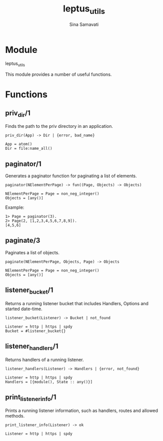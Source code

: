 #+AUTHOR:   Sina Samavati
#+EMAIL:    sina.samv@gmail.com
#+TITLE:    leptus_utils

* Module
  :PROPERTIES:
  :CUSTOM_ID: module
  :END:

  leptus_utils

  This module provides a number of useful functions.

* Functions
  :PROPERTIES:
  :CUSTOM_ID: functions
  :END:

** priv_dir/1
   :PROPERTIES:
   :CUSTOM_ID: priv_dir-1
   :END:

   Finds the path to the priv directory in an application.

   #+BEGIN_SRC
   priv_dir(App) -> Dir | {error, bad_name}

   App = atom()
   Dir = file:name_all()
   #+END_SRC

** paginator/1
   :PROPERTIES:
   :CUSTOM_ID: paginator-1
   :END:

   Generates a paginator function for paginating a list of elements.

   #+BEGIN_SRC
   paginator(NElementPerPage) -> fun((Page, Objects) -> Objects)

   NElementPerPage = Page = non_neg_integer()
   Objects = [any()]
   #+END_SRC

   Example:

   #+BEGIN_SRC
   1> Page = paginator(3).
   2> Page(2, [1,2,3,4,5,6,7,8,9]).
   [4,5,6]
   #+END_SRC

** paginate/3
   :PROPERTIES:
   :CUSTOM_ID: paginate-3
   :END:

   Paginates a list of objects.

   #+BEGIN_SRC
   paginate(NElementPerPage, Objects, Page) -> Objects

   NElementPerPage = Page = non_neg_integer()
   Objects = [any()]
   #+END_SRC

** listener_bucket/1
   :PROPERTIES:
   :CUSTOM_ID: listener_bucket-1
   :END:

   Returns a running listener bucket that includes Handlers, Options and
   started date-time.

   #+BEGIN_SRC
   listener_bucket(Listener) -> Bucket | not_found

   Listener = http | https | spdy
   Bucket = #listener_bucket{}
   #+END_SRC

** listener_handlers/1
   :PROPERTIES:
   :CUSTOM_ID: listener_handlers-1
   :END:

   Returns handlers of a running listener.

   #+BEGIN_SRC
   listener_handlers(Listener) -> Handlers | {error, not_found}

   Listener = http | https | spdy
   Handlers = [{module(), State :: any()}]
   #+END_SRC

** print_listener_info/1
   :PROPERTIES:
   :CUSTOM_ID: print_listener_info-1
   :END:

   Prints a running listener information, such as handlers, routes and allowed
   methods.

   #+BEGIN_SRC
   print_listener_info(Listener) -> ok

   Listener = http | https | spdy
   #+END_SRC
